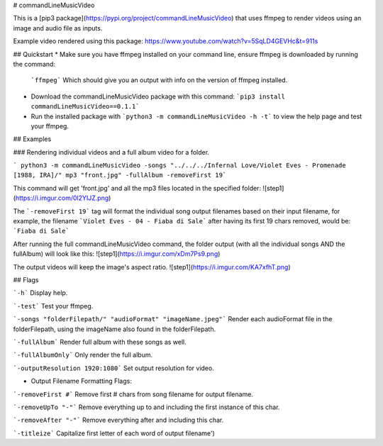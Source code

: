 # commandLineMusicVideo

This is a [pip3 package](https://pypi.org/project/commandLineMusicVideo) that uses ffmpeg to render videos using an image and audio file as inputs.

Example video rendered using this package: https://www.youtube.com/watch?v=5SqLD4GEVHc&t=911s

## Quickstart
* Make sure you have ffmpeg installed on your command line, ensure ffmpeg is downloaded by running the command:

  ```ffmpeg```
  Which should give you an output with info on the version of ffmpeg installed.

* Download the commandLineMusicVideo package with this command: ```pip3 install commandLineMusicVideo==0.1.1```
* Run the installed package with ```python3 -m commandLineMusicVideo -h -t``` to view the help page and test your ffmpeg.

## Examples

### Rendering individual videos and a full album video for a folder.

``` python3 -m commandLineMusicVideo -songs "../../../Infernal Love/Violet Eves - Promenade [1988, IRA]/" mp3 "front.jpg" -fullAlbum -removeFirst 19```

This command will get 'front.jpg' and all the mp3 files located in the specified folder:
![step1](https://i.imgur.com/0l2YIJZ.png)

The ```-removeFirst 19``` tag will format the individual song output filenames based on their input filename, for example, the filename ```Violet Eves - 04 - Fiaba di Sale``` after having its first 19 chars removed, would be: ```Fiaba di Sale```

After running the full commandLineMusicVideo command, the folder output (with all the individual songs AND the fullAlbum) will look like this:
![step1](https://i.imgur.com/xDm7Ps9.png)

The output videos will keep the image's aspect ratio.
![step1](https://i.imgur.com/KA7xfhT.png)


## Flags

```-h``` Display help.

```-test``` Test your ffmpeg.

```-songs "folderFilepath/" "audioFormat" "imageName.jpeg"``` Render each audioFormat file in the folderFilepath, using the imageName also found in the folderFilepath.

```-fullAlbum``` Render full album with these songs as well.

```-fullAlbumOnly``` Only render the full album.

```-outputResolution 1920:1080``` Set output resolution for video.

* Output Filename Formatting Flags:

```-removeFirst #``` Remove first # chars from song filename for output filename.

```-removeUpTo "-"``` Remove everything up to and including the first instance of this char.

```-removeAfter "-"``` Remove everything after and including this char.

```-titleize``` Capitalize first letter of each word of output filename')    


